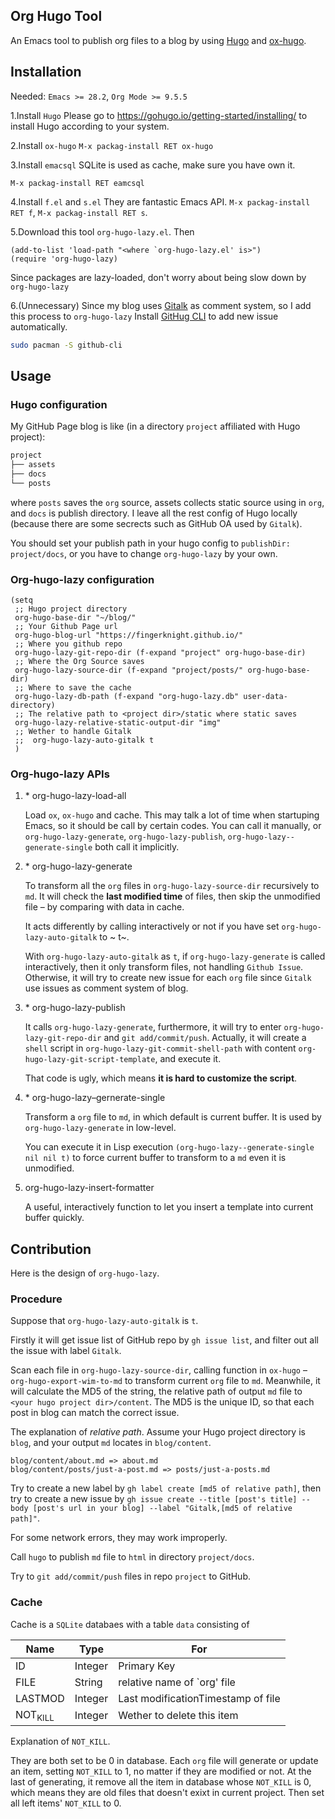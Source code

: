 ** Org Hugo Tool
An Emacs tool to publish org files to a blog by using [[https://gohugo.io][Hugo]] and [[https://github.com/kaushalmodi/ox-hugo][ox-hugo]].

** Installation
Needed: ~Emacs >= 28.2~, ~Org Mode >= 9.5.5~

1.Install ~Hugo~
Please go to [[https://gohugo.io/getting-started/installing/]] to install Hugo according to your system.

2.Install ~ox-hugo~
~M-x packag-install RET ox-hugo~

3.Install ~emacsql~
SQLite is used as cache, make sure you have own it.

~M-x packag-install RET eamcsql~

4.Install ~f.el~ and ~s.el~
They are fantastic Emacs API. ~M-x packag-install RET f~, ~M-x packag-install RET s~.
   
5.Download this tool ~org-hugo-lazy.el~. Then
#+begin_src elisp
  (add-to-list 'load-path "<where `org-hugo-lazy.el' is>")
  (require 'org-hugo-lazy)
#+end_src
Since packages are lazy-loaded, don't worry about being slow down by ~org-hugo-lazy~

6.(Unnecessary) Since my blog uses [[https://github.com/gitalk/gitalk/][Gitalk]] as comment system, so I add this process to ~org-hugo-lazy~
Install [[https://github.com/cli/cli][GitHug CLI]] to add new issue automatically.
#+begin_src bash
  sudo pacman -S github-cli
#+end_src

** Usage
*** Hugo configuration
My GitHub Page blog is like (in a directory ~project~ affiliated with Hugo project):
#+begin_src bash
  project
  ├── assets
  ├── docs
  └── posts
#+end_src
where ~posts~ saves the ~org~ source, assets collects static source using in ~org~, and ~docs~ is publish directory. I leave all the rest config of Hugo locally (because there are some secrects such as GitHub OA used by ~Gitalk~).

You should set your publish path in your hugo config to ~publishDir: project/docs~, or you have to change ~org-hugo-lazy~ by your own.

*** Org-hugo-lazy configuration
#+begin_src elisp
  (setq
   ;; Hugo project directory
   org-hugo-base-dir "~/blog/"
   ;; Your Github Page url
   org-hugo-blog-url "https://fingerknight.github.io/"
   ;; Where you github repo
   org-hugo-lazy-git-repo-dir (f-expand "project" org-hugo-base-dir)
   ;; Where the Org Source saves
   org-hugo-lazy-source-dir (f-expand "project/posts/" org-hugo-base-dir)
   ;; Where to save the cache
   org-hugo-lazy-db-path (f-expand "org-hugo-lazy.db" user-data-directory)
   ;; The relative path to <project dir>/static where static saves
   org-hugo-lazy-relative-static-output-dir "img"
   ;; Wether to handle Gitalk
   ;;  org-hugo-lazy-auto-gitalk t
   )
#+end_src

*** Org-hugo-lazy APIs
**** * org-hugo-lazy-load-all
Load ~ox~, ~ox-hugo~ and cache. This may talk a lot of time when startuping Emacs, so it should be call by certain codes. You can call it manually, or ~org-hugo-lazy-generate~, ~org-hugo-lazy-publish~, ~org-hugo-lazy--generate-single~ both call it implicitly.

**** * org-hugo-lazy-generate
To transform all the ~org~ files in ~org-hugo-lazy-source-dir~ recursively to ~md~. It will check the *last modified time* of files, then skip the unmodified file -- by comparing with data in cache. 

It acts differently by calling interactively or not if you have set ~org-hugo-lazy-auto-gitalk~ to ~ t~.

With ~org-hugo-lazy-auto-gitalk~ as ~t~, if ~org-hugo-lazy-generate~ is called interactively, then it only transform files, not handling ~Github Issue~. Otherwise, it will try to create new issue for each ~org~ file since ~Gitalk~ use issues as comment system of blog.

**** * org-hugo-lazy-publish
It calls ~org-hugo-lazy-generate~, furthermore, it will try to enter ~org-hugo-lazy-git-repo-dir~ and ~git add/commit/push~. Actually, it will create a ~shell~ script in ~org-hugo-lazy-git-commit-shell-path~ with content ~org-hugo-lazy-git-script-template~, and execute it.

That code is ugly, which means *it is hard to customize the script*.

**** * org-hugo-lazy--gernerate-single
Transform a ~org~ file to ~md~, in which default is current buffer. It is used by ~org-hugo-lazy-generate~ in low-level.

You can execute it in Lisp execution ~(org-hugo-lazy--generate-single nil nil t)~ to force current buffer to transform to a ~md~ even it is unmodified.

**** org-hugo-lazy-insert-formatter
A useful, interactively function to let you insert a template into current buffer quickly.

** Contribution
Here is the design of ~org-hugo-lazy~.

*** Procedure
Suppose that ~org-hugo-lazy-auto-gitalk~ is ~t~.

Firstly it will get issue list of GitHub repo by ~gh issue list~, and filter out all the issue with label ~Gitalk~.

Scan each file in ~org-hugo-lazy-source-dir~, calling function in ~ox-hugo~ -- ~org-hugo-export-wim-to-md~ to transform current ~org~ file to ~md~. Meanwhile, it will calculate the MD5 of the string, the relative path of output ~md~ file to ~<your hugo project dir>/content~. The MD5 is the unique ID, so that each post in blog can match the correct issue.

The explanation of /relative path/. Assume your Hugo project directory is ~blog~, and your output ~md~ locates in ~blog/content~.
#+begin_src
blog/content/about.md => about.md
blog/content/posts/just-a-post.md => posts/just-a-posts.md
#+end_src

Try to create a new label by ~gh label create [md5 of relative path]~, then try to create a new issue by ~gh issue create --title [post's title] --body [post's url in your blog] --label "Gitalk,[md5 of relative path]"~.

For some network errors, they may work improperly.

Call ~hugo~ to publish ~md~ file to ~html~ in directory ~project/docs~.

Try to ~git add/commit/push~ files in repo ~project~ to GitHub.

*** Cache
Cache is a ~SQLite~ databaes with a table ~data~ consisting of
| Name     | Type    | For                                |
|----------+---------+------------------------------------|
| ID       | Integer | Primary Key                        |
| FILE     | String  | relative name of `org' file        |
| LASTMOD  | Integer | Last modificationTimestamp of file |
| NOT_KILL | Integer | Wether to delete this item         |
Explanation of ~NOT_KILL~.

They are both set to be 0 in database. Each ~org~ file will generate or update an item, setting ~NOT_KILL~ to 1, no matter if they are modified or not. At the last of generating, it remove all the item in database whose ~NOT_KILL~ is 0, which means they are old files that doesn't exixt in current project. Then set all left items' ~NOT_KILL~ to 0.
